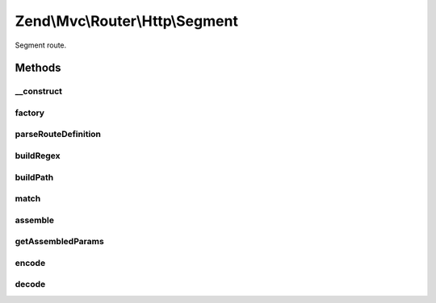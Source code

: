 .. Mvc/Router/Http/Segment.php generated using docpx on 01/30/13 03:32am


Zend\\Mvc\\Router\\Http\\Segment
================================

Segment route.

Methods
+++++++

__construct
-----------

.. function:: __construct()


    Create a new regex route.

    :param string: 
    :param array: 
    :param array: 



factory
-------

.. function:: factory()


    factory(): defined by RouteInterface interface.


    :param array|Traversable: 

    :throws \Zend\Mvc\Router\Exception\InvalidArgumentException: 

    :rtype: Segment 



parseRouteDefinition
--------------------

.. function:: parseRouteDefinition()


    Parse a route definition.

    :param string: 

    :rtype: array 

    :throws: Exception\RuntimeException 



buildRegex
----------

.. function:: buildRegex()


    Build the matching regex from parsed parts.

    :param array: 
    :param array: 
    :param integer: 

    :rtype: string 

    :throws: Exception\RuntimeException 



buildPath
---------

.. function:: buildPath()


    Build a path.

    :param array: 
    :param array: 
    :param bool: 
    :param bool: 

    :rtype: string 

    :throws: Exception\RuntimeException 
    :throws: Exception\InvalidArgumentException 



match
-----

.. function:: match()


    match(): defined by RouteInterface interface.


    :param Request: 
    :param string|null: 

    :rtype: RouteMatch 



assemble
--------

.. function:: assemble()


    assemble(): Defined by RouteInterface interface.


    :param array: 
    :param array: 

    :rtype: mixed 



getAssembledParams
------------------

.. function:: getAssembledParams()


    getAssembledParams(): defined by RouteInterface interface.


    :rtype: array 



encode
------

.. function:: encode()


    Encode a path segment.

    :param string: 

    :rtype: string 



decode
------

.. function:: decode()


    Decode a path segment.

    :param string: 

    :rtype: string 



